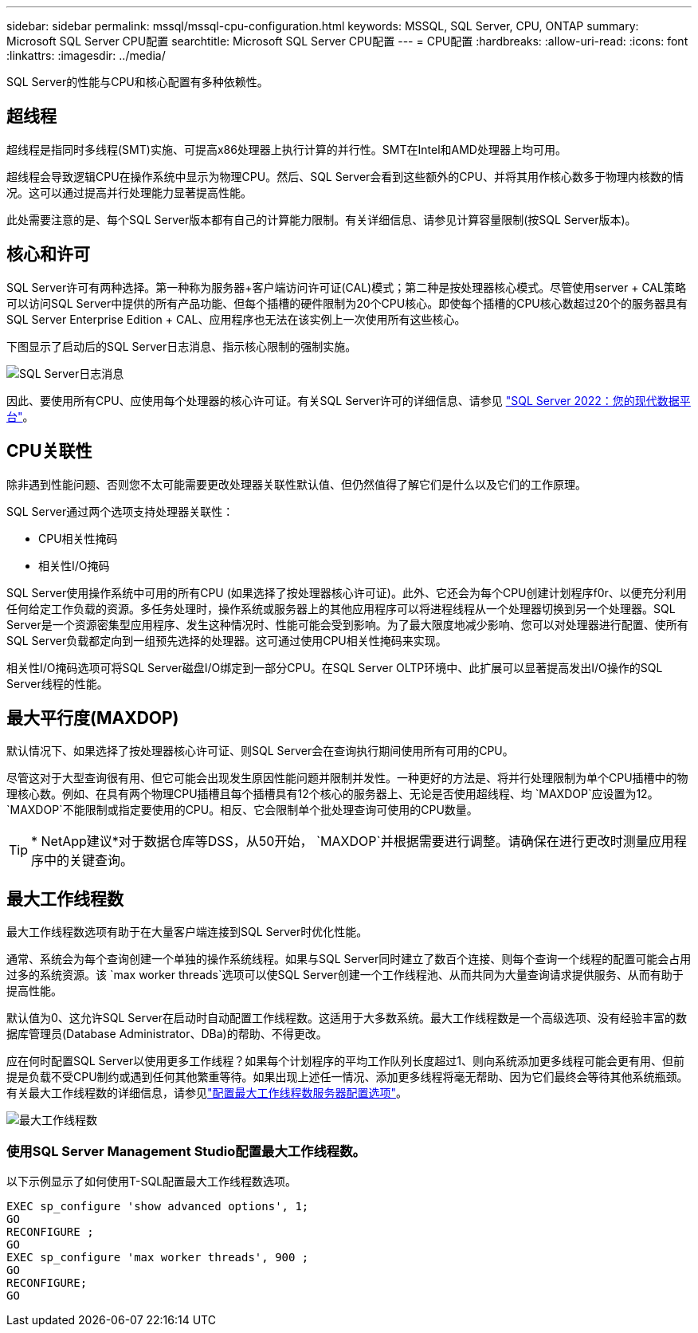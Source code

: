 ---
sidebar: sidebar 
permalink: mssql/mssql-cpu-configuration.html 
keywords: MSSQL, SQL Server, CPU, ONTAP 
summary: Microsoft SQL Server CPU配置 
searchtitle: Microsoft SQL Server CPU配置 
---
= CPU配置
:hardbreaks:
:allow-uri-read: 
:icons: font
:linkattrs: 
:imagesdir: ../media/


[role="lead"]
SQL Server的性能与CPU和核心配置有多种依赖性。



== 超线程

超线程是指同时多线程(SMT)实施、可提高x86处理器上执行计算的并行性。SMT在Intel和AMD处理器上均可用。

超线程会导致逻辑CPU在操作系统中显示为物理CPU。然后、SQL Server会看到这些额外的CPU、并将其用作核心数多于物理内核数的情况。这可以通过提高并行处理能力显著提高性能。

此处需要注意的是、每个SQL Server版本都有自己的计算能力限制。有关详细信息、请参见计算容量限制(按SQL Server版本)。



== 核心和许可

SQL Server许可有两种选择。第一种称为服务器+客户端访问许可证(CAL)模式；第二种是按处理器核心模式。尽管使用server + CAL策略可以访问SQL Server中提供的所有产品功能、但每个插槽的硬件限制为20个CPU核心。即使每个插槽的CPU核心数超过20个的服务器具有SQL Server Enterprise Edition + CAL、应用程序也无法在该实例上一次使用所有这些核心。

下图显示了启动后的SQL Server日志消息、指示核心限制的强制实施。

image:../media/mssql-hyperthreading.png["SQL Server日志消息"]

因此、要使用所有CPU、应使用每个处理器的核心许可证。有关SQL Server许可的详细信息、请参见 link:https://www.microsoft.com/en-us/sql-server/sql-server-2022-comparison["SQL Server 2022：您的现代数据平台"^]。



== CPU关联性

除非遇到性能问题、否则您不太可能需要更改处理器关联性默认值、但仍然值得了解它们是什么以及它们的工作原理。

SQL Server通过两个选项支持处理器关联性：

* CPU相关性掩码
* 相关性I/O掩码


SQL Server使用操作系统中可用的所有CPU (如果选择了按处理器核心许可证)。此外、它还会为每个CPU创建计划程序f0r、以便充分利用任何给定工作负载的资源。多任务处理时，操作系统或服务器上的其他应用程序可以将进程线程从一个处理器切换到另一个处理器。SQL Server是一个资源密集型应用程序、发生这种情况时、性能可能会受到影响。为了最大限度地减少影响、您可以对处理器进行配置、使所有SQL Server负载都定向到一组预先选择的处理器。这可通过使用CPU相关性掩码来实现。

相关性I/O掩码选项可将SQL Server磁盘I/O绑定到一部分CPU。在SQL Server OLTP环境中、此扩展可以显著提高发出I/O操作的SQL Server线程的性能。



== 最大平行度(MAXDOP)

默认情况下、如果选择了按处理器核心许可证、则SQL Server会在查询执行期间使用所有可用的CPU。

尽管这对于大型查询很有用、但它可能会出现发生原因性能问题并限制并发性。一种更好的方法是、将并行处理限制为单个CPU插槽中的物理核心数。例如、在具有两个物理CPU插槽且每个插槽具有12个核心的服务器上、无论是否使用超线程、均 `MAXDOP`应设置为12。 `MAXDOP`不能限制或指定要使用的CPU。相反、它会限制单个批处理查询可使用的CPU数量。


TIP: * NetApp建议*对于数据仓库等DSS，从50开始， `MAXDOP`并根据需要进行调整。请确保在进行更改时测量应用程序中的关键查询。



== 最大工作线程数

最大工作线程数选项有助于在大量客户端连接到SQL Server时优化性能。

通常、系统会为每个查询创建一个单独的操作系统线程。如果与SQL Server同时建立了数百个连接、则每个查询一个线程的配置可能会占用过多的系统资源。该 `max worker threads`选项可以使SQL Server创建一个工作线程池、从而共同为大量查询请求提供服务、从而有助于提高性能。

默认值为0、这允许SQL Server在启动时自动配置工作线程数。这适用于大多数系统。最大工作线程数是一个高级选项、没有经验丰富的数据库管理员(Database Administrator、DBa)的帮助、不得更改。

应在何时配置SQL Server以使用更多工作线程？如果每个计划程序的平均工作队列长度超过1、则向系统添加更多线程可能会更有用、但前提是负载不受CPU制约或遇到任何其他繁重等待。如果出现上述任一情况、添加更多线程将毫无帮助、因为它们最终会等待其他系统瓶颈。有关最大工作线程数的详细信息，请参见link:https://learn.microsoft.com/en-us/sql/database-engine/configure-windows/configure-the-max-worker-threads-server-configuration-option?view=sql-server-ver16&redirectedfrom=MSDN["配置最大工作线程数服务器配置选项"^]。

image:../media/mssql-max-worker-threads.png["最大工作线程数"]



=== 使用SQL Server Management Studio配置最大工作线程数。

以下示例显示了如何使用T-SQL配置最大工作线程数选项。

....
EXEC sp_configure 'show advanced options', 1;
GO
RECONFIGURE ;
GO
EXEC sp_configure 'max worker threads', 900 ;
GO
RECONFIGURE;
GO
....